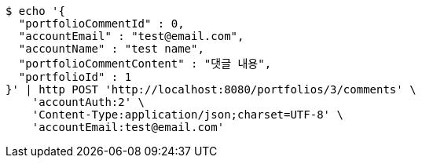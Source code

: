 [source,bash]
----
$ echo '{
  "portfolioCommentId" : 0,
  "accountEmail" : "test@email.com",
  "accountName" : "test name",
  "portfolioCommentContent" : "댓글 내용",
  "portfolioId" : 1
}' | http POST 'http://localhost:8080/portfolios/3/comments' \
    'accountAuth:2' \
    'Content-Type:application/json;charset=UTF-8' \
    'accountEmail:test@email.com'
----